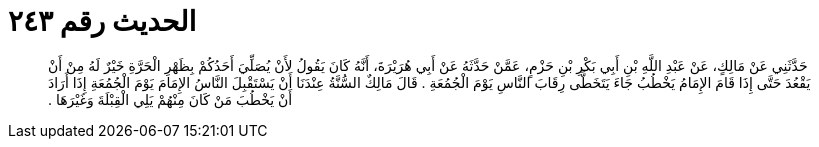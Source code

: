 
= الحديث رقم ٢٤٣

[quote.hadith]
حَدَّثَنِي عَنْ مَالِكٍ، عَنْ عَبْدِ اللَّهِ بْنِ أَبِي بَكْرِ بْنِ حَزْمٍ، عَمَّنْ حَدَّثَهُ عَنْ أَبِي هُرَيْرَةَ، أَنَّهُ كَانَ يَقُولُ لأَنْ يُصَلِّيَ أَحَدُكُمْ بِظَهْرِ الْحَرَّةِ خَيْرٌ لَهُ مِنْ أَنْ يَقْعُدَ حَتَّى إِذَا قَامَ الإِمَامُ يَخْطُبُ جَاءَ يَتَخَطَّى رِقَابَ النَّاسِ يَوْمَ الْجُمُعَةِ ‏.‏ قَالَ مَالِكٌ السُّنَّةُ عِنْدَنَا أَنْ يَسْتَقْبِلَ النَّاسُ الإِمَامَ يَوْمَ الْجُمُعَةِ إِذَا أَرَادَ أَنْ يَخْطُبَ مَنْ كَانَ مِنْهُمْ يَلِي الْقِبْلَةَ وَغَيْرَهَا ‏.‏